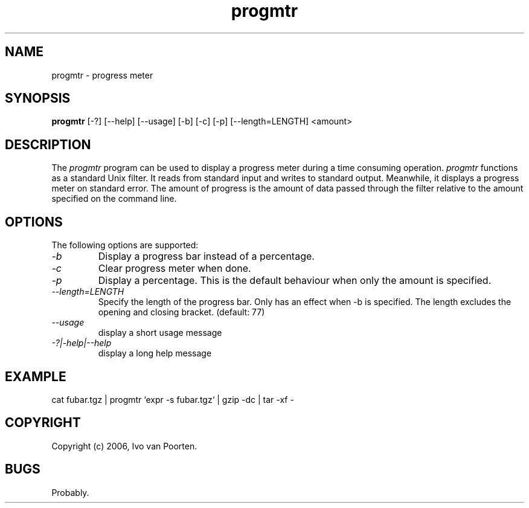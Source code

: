 .\" 
.\" progmtr manual page.
.\" Copyright (c) 2006, Ivo van Poorten
.\"
.TH progmtr 1
.SH NAME
progmtr \- progress meter
.SH SYNOPSIS
.PP
.B progmtr
[\-?] [\-\-help] [\-\-usage] [\-b] [\-c] [\-p] [\-\-length=LENGTH] <amount>
.SH DESCRIPTION
The \fIprogmtr\fP program can be used to display a progress meter during
a time consuming operation.
\fIprogmtr\fP functions as a standard Unix filter.
It reads from standard input and writes to standard output.
Meanwhile, it displays a progress meter on standard error.
The amount of progress is the amount of data passed through the filter
relative to the amount specified on the command line.

.SH OPTIONS
The following options are supported:

.TP
.I "-b"
Display a progress bar instead of a percentage.

.TP
.I "-c"
Clear progress meter when done.

.TP
.I "-p"
Display a percentage.
This is the default behaviour when only the amount is specified.

.TP
.I "--length=LENGTH"
Specify the length of the progress bar.
Only has an effect when -b is specified.
The length excludes the opening and closing bracket.
(default: 77)

.TP
.I "--usage"
display a short usage message

.TP
.I "-?|-help|--help"
display a long help message

.SH EXAMPLE
.nf
cat fubar.tgz | progmtr `expr -s fubar.tgz` | gzip -dc | tar -xf -
.fi
.PP

.SH COPYRIGHT
Copyright (c) 2006, Ivo van Poorten.

.SH BUGS

Probably.

